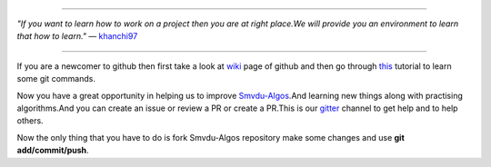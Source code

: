 
.. image:: https://www.singsys.com/blog/wp-content/uploads/2013/12/ss.jpg
   :align: right
                                                                                                  
=====

:emphasis:`"If you want to learn how to work on a project then you are at right place.We will provide you an environment to learn that how to learn."` ― `khanchi97 <https://github.com/khanchi97>`_

=====

If you are a newcomer to github then first take a look at `wiki <https://en.wikipedia.org/wiki/GitHub>`_ page of github and then go through `this <https://try.github.io/levels/1/challenges/1>`_ tutorial to learn some git commands. 

Now you have a great opportunity in helping us to improve `Smvdu-Algos <https://github.com/khanchi97/Smvdu-Algos>`_.And learning new things along with practising algorithms.And you can create an issue or review a PR or create a PR.This is our `gitter <https://gitter.im/Smvdu-Algos/Lobby>`_ channel to get help and to help others.

Now the only thing that you have to do is fork Smvdu-Algos repository make some changes and use **git add/commit/push**.



